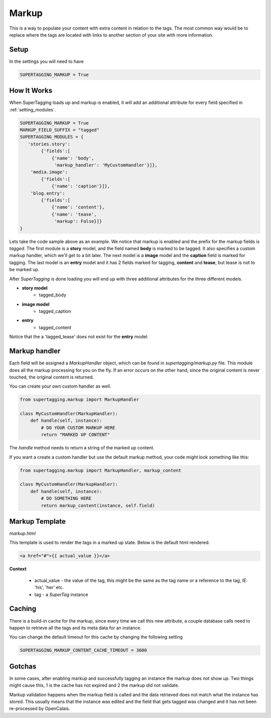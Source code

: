.. _markup:

Markup
======

This is a way to populate your content with extra content in relation to the 
tags. The most common way would be to replace where the tags are located with 
links to another section of your site with more information.

Setup
*****

In the settings you will need to have

.. code-block:: python

    SUPERTAGGING_MARKUP = True
    
How It Works
************

When SuperTagging loads up and markup is enabled, it will add an additional 
attribute for every field specified in :ref:`setting_modules`.

.. code-block:: python


    SUPERTAGGING_MARKUP = True
    MARKUP_FIELD_SUFFIX = "tagged"
    SUPERTAGGING_MODULES = {
       'stories.story': 
            {'fields':[
                {'name': 'body',
                 'markup_handler': 'MyCustomHandler'}]},
        'media.image':
            {'fields':[
                {'name': 'caption'}]},
        'blog.entry':
            {'fields':[
                {'name': 'content'},
                {'name': 'tease',
                 'markup': False}]}
    }

Lets take the code sample above as an example. We notice that markup is 
enabled and the prefix for the markup fields is `tagged`. The first module 
is a **story** model, and the field named **body** is marked to be tagged. 
It also specifies a custom markup handler, which we'll get to a bit later. 
The next model is a **image** model and the **caption** field is marked for 
tagging. The last model is an **entry** model and it has 2 fields marked for 
tagging, **content** and **tease**, but tease is not to be marked up.

After `SuperTagging` is done loading you will end up with three additional
attributes for the three different models.

* **story model**
    * tagged_body
* **image model**
    * tagged_caption
* **entry**
    * tagged_content
    
Notice that the a 'tagged_tease' does not exist for the **entry** model.
    
Markup handler
**************
    
Each field will be assigned a `MarkupHandler` object, which can be found
in `supertagging/markup.py` file. This module does all the markup processing
for you on the fly. If an error occurs on the other hand, since the original
content is never touched, the original content is returned.

You can create your own custom handler as well.

.. code-block:: python

    from supertagging.markup import MarkupHandler
    
    class MyCustomHandler(MarkupHandler):
        def handle(self, instance):
            # DO YOUR CUSTOM MARKUP HERE
            return "MARKED UP CONTENT"
            
The `handle` method needs to return a string of the marked up content.

If you want a create a custom handler but use the default markup method, your code
might look something like this:

.. code-block:: python

    from supertagging.markup import MarkupHandler, markup_content
    
    class MyCustomHandler(MarkupHandler):
        def handle(self, instance):
            # DO SOMETHING HERE
            return markup_content(instance, self.field)
            
            
Markup Template
***************

`markup.html`

This template is used to render the tags in a marked up state. Below is the 
default html rendered.

.. code-block:: django

    <a href="#">{{ actual_value }}</a>
    
**Context**

    * actual_value - the value of the tag, this might be the same as the tag name or a reference to the tag, IE: 'his', 'her' etc.
    * tag - a `SuperTag` instance

            
Caching
*******

There is a build-in cache for the markup, since every time we call this new
attribute, a couple database calls need to happen to retrieve all the tags
and its meta data for an instance.

You can change the default timeout for this cache by changing the following setting

.. code-block:: python

    SUPERTAGGING_MARKUP_CONTENT_CACHE_TIMEOUT = 3600
    
    
Gotchas
*******

In some cases, after enabling markup and successfully tagging an instance the markup
does not show up. Two things might cause this, 1 is the cache has not expired and 2
the markup did not validate. 

Markup validation happens when the markup field is called and the data retrieved does
not match what the instance has stored. This usually means that the instance was edited
and the field that gets tagged was changed and it has not been re-processed by 
OpenCalais.